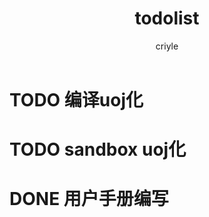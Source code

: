 #+title:todolist
#+author:criyle
#+email:criylesanchi@gmail.com


* TODO 编译uoj化

* TODO sandbox uoj化

* DONE 用户手册编写




